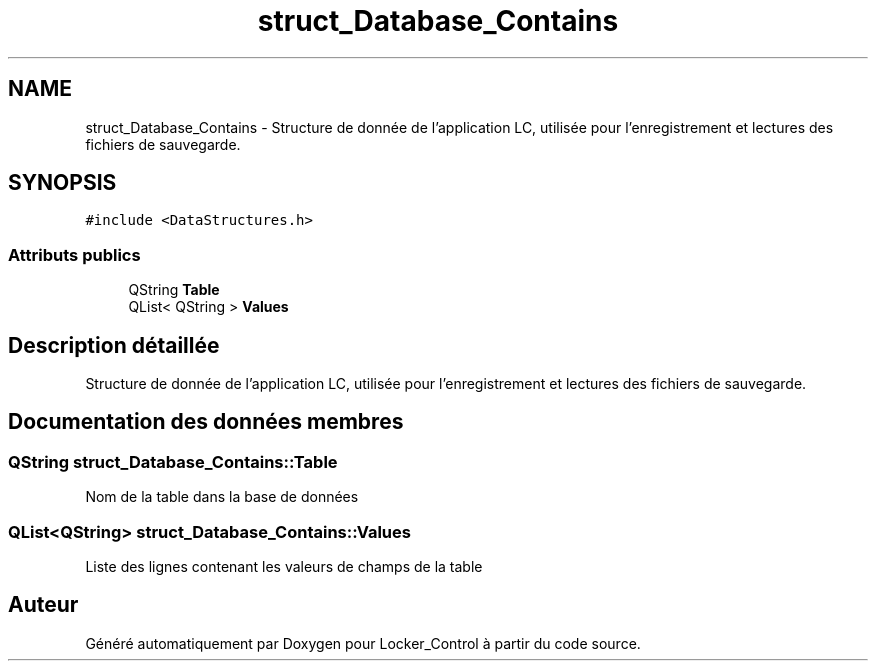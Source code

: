 .TH "struct_Database_Contains" 3 "Vendredi 8 Mai 2015" "Version 1.2.2" "Locker_Control" \" -*- nroff -*-
.ad l
.nh
.SH NAME
struct_Database_Contains \- Structure de donnée de l'application LC, utilisée pour l'enregistrement et lectures des fichiers de sauvegarde\&.  

.SH SYNOPSIS
.br
.PP
.PP
\fC#include <DataStructures\&.h>\fP
.SS "Attributs publics"

.in +1c
.ti -1c
.RI "QString \fBTable\fP"
.br
.ti -1c
.RI "QList< QString > \fBValues\fP"
.br
.in -1c
.SH "Description détaillée"
.PP 
Structure de donnée de l'application LC, utilisée pour l'enregistrement et lectures des fichiers de sauvegarde\&. 
.SH "Documentation des données membres"
.PP 
.SS "QString struct_Database_Contains::Table"
Nom de la table dans la base de données 
.SS "QList<QString> struct_Database_Contains::Values"
Liste des lignes contenant les valeurs de champs de la table 

.SH "Auteur"
.PP 
Généré automatiquement par Doxygen pour Locker_Control à partir du code source\&.
